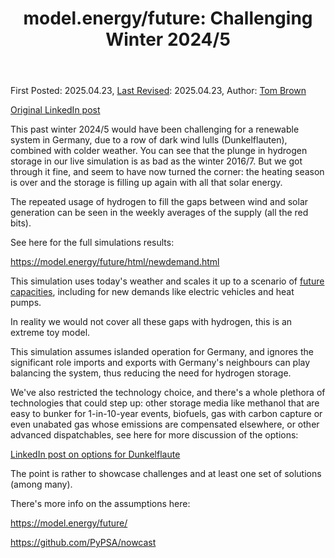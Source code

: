 #+TITLE: model.energy/future: Challenging Winter 2024/5

First Posted: 2025.04.23, [[https://github.com/nworbmot/nworbmot-blog][Last Revised]]: 2025.04.23, Author: [[https://www.nworbmot.org/][Tom Brown]]

[[https://www.linkedin.com/posts/tom-brown-226b191a0_this-past-winter-20245-would-have-been-challenging-activity-7320852723229155330-ax35?utm_source=share&utm_medium=member_desktop&rcm=ACoAAC8m0v4BLqFAkSoIYA7JxSmV67sodg4vnrw][Original LinkedIn post]]

This past winter 2024/5 would have been challenging for a renewable system in Germany, due to a row of dark wind lulls (Dunkelflauten), combined with colder weather. You can see that the plunge in hydrogen storage in our live simulation is as bad as the winter 2016/7. But we got through it fine, and seem to have now turned the corner: the heating season is over and the storage is filling up again with all that solar energy.


[[./graphics/nowcast-winter245/h2-soc.png]]


The repeated usage of hydrogen to fill the gaps between wind and solar generation can be seen in the weekly averages of the supply (all the red bits).

[[./graphics/nowcast-winter245/demand-supply.png]]

See here for the full simulations results:

https://model.energy/future/html/newdemand.html

This simulation uses today's weather and scales it up to a scenario of [[https://model.energy/future/html/newdemand.html#future-capacities-in-de][future capacities]], including for new demands like electric vehicles and heat pumps.

In reality we would not cover all these gaps with hydrogen, this is an extreme toy model.

This simulation assumes islanded operation for Germany, and ignores the significant role imports and exports with Germany's neighbours can play balancing the system, thus reducing the need for hydrogen storage.

We've also restricted the technology choice, and there's a whole plethora of technologies that could step up: other storage media like methanol that are easy to bunker for 1-in-10-year events, biofuels, gas with carbon capture or even unabated gas whose emissions are compensated elsewhere, or other advanced dispatchables, see here for more discussion of the options:

[[https://www.linkedin.com/posts/tom-brown-226b191a0_tough-few-days-for-our-simulation-of-a-future-activity-7261368356501340160-hlvX?utm_source=share&utm_medium=member_desktop&rcm=ACoAAC8m0v4BLqFAkSoIYA7JxSmV67sodg4vnrw][LinkedIn post on options for Dunkelflaute]]

The point is rather to showcase challenges and at least one set of solutions (among many).

There's more info on the assumptions here:

https://model.energy/future/

https://github.com/PyPSA/nowcast

